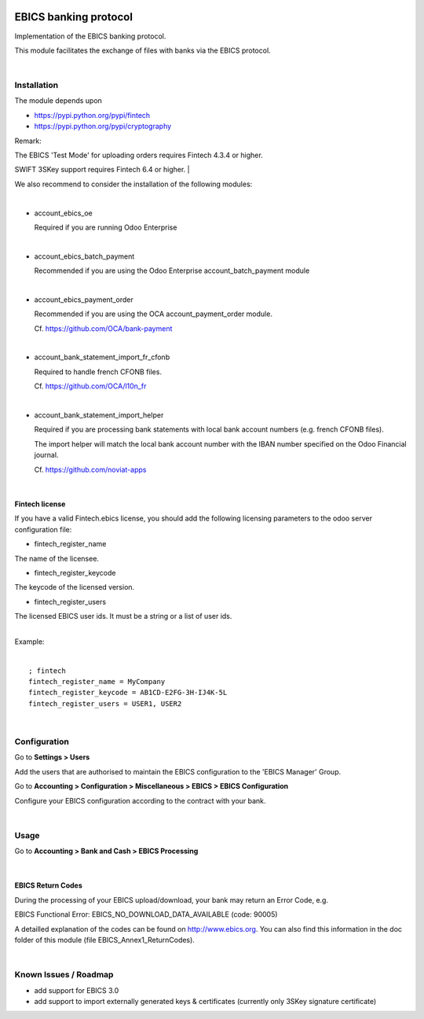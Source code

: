 .. image:: https://img.shields.io/badge/license-LGPL--3-blue.png
   :target: https://www.gnu.org/licenses/lpgl
   :alt: License: LGPL-3

======================
EBICS banking protocol
======================

Implementation of the  EBICS banking protocol.

This module facilitates the exchange of files with banks via the EBICS protocol.

|

Installation
============

The module depends upon

- https://pypi.python.org/pypi/fintech
- https://pypi.python.org/pypi/cryptography

Remark:

The EBICS 'Test Mode' for uploading orders requires Fintech 4.3.4 or higher.

SWIFT 3SKey support requires Fintech 6.4 or higher.
|

We also recommend to consider the installation of the following modules:

|

- account_ebics_oe

  Required if you are running Odoo Enterprise

|

- account_ebics_batch_payment

  Recommended if you are using the Odoo Enterprise account_batch_payment module

|

- account_ebics_payment_order

  Recommended if you are using the OCA account_payment_order module.

  Cf. https://github.com/OCA/bank-payment

|

- account_bank_statement_import_fr_cfonb

  Required to handle french CFONB files.

  Cf. https://github.com/OCA/l10n_fr

|

- account_bank_statement_import_helper

  Required if you are processing bank statements with local bank account numbers (e.g. french CFONB files).

  The import helper will match the local bank account number with the IBAN number specified on the Odoo Financial journal.

  Cf. https://github.com/noviat-apps

|

Fintech license
---------------

If you have a valid Fintech.ebics license, you should add the following
licensing parameters to the odoo server configuration file:


- fintech_register_name

The name of the licensee.

- fintech_register_keycode

The keycode of the licensed version.

- fintech_register_users

The licensed EBICS user ids. It must be a string or a list of user ids.

|
| Example:
|

::

 ; fintech
 fintech_register_name = MyCompany
 fintech_register_keycode = AB1CD-E2FG-3H-IJ4K-5L
 fintech_register_users = USER1, USER2

|

Configuration
=============

Go to **Settings > Users**

Add the users that are authorised to maintain the EBICS configuration to the 'EBICS Manager' Group.

Go to **Accounting > Configuration > Miscellaneous > EBICS > EBICS Configuration**

Configure your EBICS configuration according to the contract with your bank.

|

Usage
=====

Go to **Accounting > Bank and Cash > EBICS Processing**

|

EBICS Return Codes
------------------

During the processing of your EBICS upload/download, your bank may return an Error Code, e.g.

EBICS Functional Error:
EBICS_NO_DOWNLOAD_DATA_AVAILABLE (code: 90005)

A detailled explanation of the codes can be found on http://www.ebics.org.
You can also find this information in the doc folder of this module (file EBICS_Annex1_ReturnCodes).

|

Known Issues / Roadmap
======================

- add support for EBICS 3.0
- add support to import externally generated keys & certificates (currently only 3SKey signature certificate)
